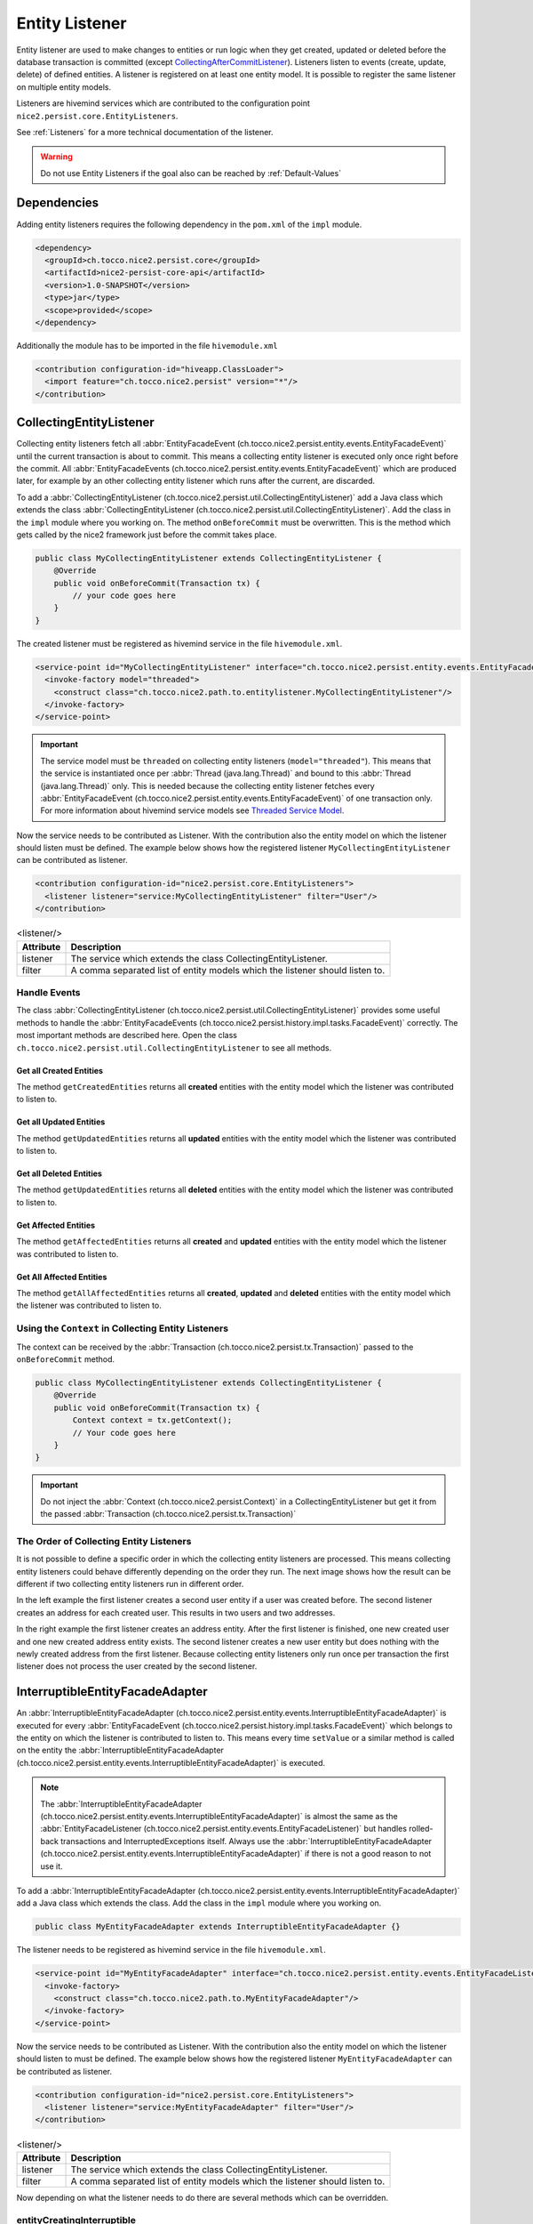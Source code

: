 Entity Listener
===============

Entity listener are used to make changes to entities or run logic when they get created, updated or deleted before the
database transaction is committed (except `CollectingAfterCommitListener`_). Listeners listen to events (create, update,
delete) of defined entities. A listener is registered on at least one entity model. It is possible to register the same
listener on multiple entity models.

Listeners are hivemind services which are contributed to the configuration point ``nice2.persist.core.EntityListeners``.

See :ref:`Listeners` for a more technical documentation of the listener.

.. warning::
   Do not use Entity Listeners if the goal also can be reached by :ref:`Default-Values`

Dependencies
------------

Adding entity listeners requires the following dependency in the ``pom.xml`` of the ``impl`` module.

.. code-block:: XML

   <dependency>
     <groupId>ch.tocco.nice2.persist.core</groupId>
     <artifactId>nice2-persist-core-api</artifactId>
     <version>1.0-SNAPSHOT</version>
     <type>jar</type>
     <scope>provided</scope>
   </dependency>

Additionally the module has to be imported in the file ``hivemodule.xml``

.. code-block:: XML

   <contribution configuration-id="hiveapp.ClassLoader">
     <import feature="ch.tocco.nice2.persist" version="*"/>
   </contribution>

CollectingEntityListener
------------------------

Collecting entity listeners fetch all :abbr:`EntityFacadeEvent (ch.tocco.nice2.persist.entity.events.EntityFacadeEvent)` until
the current transaction is about to commit. This means a collecting entity listener is executed only once right before
the commit. All :abbr:`EntityFacadeEvents (ch.tocco.nice2.persist.entity.events.EntityFacadeEvent)` which are produced later,
for example by an other collecting entity listener which runs after the current, are discarded.

To add a :abbr:`CollectingEntityListener (ch.tocco.nice2.persist.util.CollectingEntityListener)` add a Java class which
extends the class :abbr:`CollectingEntityListener (ch.tocco.nice2.persist.util.CollectingEntityListener)`. Add the
class in the ``impl`` module where you working on. The method ``onBeforeCommit`` must be overwritten. This is the method
which gets called by the nice2 framework just before the commit takes place.

.. code-block:: Java

   public class MyCollectingEntityListener extends CollectingEntityListener {
       @Override
       public void onBeforeCommit(Transaction tx) {
           // your code goes here
       }
   }

The created listener must be registered as hivemind service in the file ``hivemodule.xml``.

.. code-block:: XML

   <service-point id="MyCollectingEntityListener" interface="ch.tocco.nice2.persist.entity.events.EntityFacadeListener">
     <invoke-factory model="threaded">
       <construct class="ch.tocco.nice2.path.to.entitylistener.MyCollectingEntityListener"/>
     </invoke-factory>
   </service-point>

.. important::
   The service model must be ``threaded`` on collecting entity listeners (``model="threaded"``). This means that the service
   is instantiated once per :abbr:`Thread (java.lang.Thread)` and bound to this :abbr:`Thread (java.lang.Thread)`
   only. This is needed because the collecting entity listener fetches every :abbr:`EntityFacadeEvent (ch.tocco.nice2.persist.entity.events.EntityFacadeEvent)`
   of one transaction only. For more information about hivemind service models see `Threaded Service Model`_.

Now the service needs to be contributed as Listener. With the contribution also the entity model on which the listener
should listen must be defined. The example below shows how the registered listener ``MyCollectingEntityListener`` can
be contributed as listener.

.. code-block:: XML

   <contribution configuration-id="nice2.persist.core.EntityListeners">
     <listener listener="service:MyCollectingEntityListener" filter="User"/>
   </contribution>

.. list-table:: <listener/>
   :header-rows: 1

   * - Attribute
     - Description
   * - listener
     - The service which extends the class CollectingEntityListener.
   * - filter
     - A comma separated list of entity models which the listener should listen to.

Handle Events
^^^^^^^^^^^^^

The class :abbr:`CollectingEntityListener (ch.tocco.nice2.persist.util.CollectingEntityListener)` provides some useful
methods to handle the :abbr:`EntityFacadeEvents (ch.tocco.nice2.persist.history.impl.tasks.FacadeEvent)` correctly.
The most important methods are described here. Open the class ``ch.tocco.nice2.persist.util.CollectingEntityListener`` to
see all methods.

Get all Created Entities
++++++++++++++++++++++++

The method ``getCreatedEntities`` returns all **created** entities with the entity model which the listener
was contributed to listen to.

.. code-block:: Java
   :emphasize-lines: 4

   public class MyCollectingEntityListener extends CollectingEntityListener {
       @Override
       public void onBeforeCommit(Transaction tx) {
           getCreatedEntities().forEach(entity -> {
               // Your code goes here
           });
       }
   }

Get all Updated Entities
++++++++++++++++++++++++

The method ``getUpdatedEntities`` returns all **updated** entities with the entity model which the listener was
contributed to listen to.

.. code-block:: Java
   :emphasize-lines: 4

   public class MyCollectingEntityListener extends CollectingEntityListener {
       @Override
       public void onBeforeCommit(Transaction tx) {
           getUpdatedEntities().forEach(entity -> {
               // Your code goes here
           });
       }
   }

Get all Deleted Entities
++++++++++++++++++++++++

The method ``getUpdatedEntities`` returns all **deleted** entities with the entity model which the listener was
contributed to listen to.

.. code-block:: Java
   :emphasize-lines: 4

   public class MyCollectingEntityListener extends CollectingEntityListener {
       @Override
       public void onBeforeCommit(Transaction tx) {
           getDeletedEntities().forEach(entity -> {
               // Your code goes here
           });
       }
   }

Get Affected Entities
+++++++++++++++++++++

The method ``getAffectedEntities`` returns all **created** and **updated** entities with the entity model which the
listener was contributed to listen to.

.. code-block:: Java
   :emphasize-lines: 4

   public class MyCollectingEntityListener extends CollectingEntityListener {
       @Override
       public void onBeforeCommit(Transaction tx) {
           getAffectedEntities().forEach(entity -> {
               // Your code goes here
           });
       }
   }

Get All Affected Entities
+++++++++++++++++++++++++

The method ``getAllAffectedEntities`` returns all **created**, **updated** and **deleted** entities with the entity
model which the listener was contributed to listen to.

.. code-block:: Java
   :emphasize-lines: 4

   public class MyCollectingEntityListener extends CollectingEntityListener {
       @Override
       public void onBeforeCommit(Transaction tx) {
           getAllAffectedEntities().forEach(entity -> {
               // Your code goes here
           });
       }
   }

Using the ``Context`` in Collecting Entity Listeners
^^^^^^^^^^^^^^^^^^^^^^^^^^^^^^^^^^^^^^^^^^^^^^^^^^^^

The context can be received by the :abbr:`Transaction (ch.tocco.nice2.persist.tx.Transaction)` passed to the
``onBeforeCommit`` method.

.. code-block:: Java

   public class MyCollectingEntityListener extends CollectingEntityListener {
       @Override
       public void onBeforeCommit(Transaction tx) {
           Context context = tx.getContext();
           // Your code goes here
       }
   }

.. important::
   Do not inject the :abbr:`Context (ch.tocco.nice2.persist.Context)` in a CollectingEntityListener but get it from
   the passed :abbr:`Transaction (ch.tocco.nice2.persist.tx.Transaction)`

The Order of Collecting Entity Listeners
^^^^^^^^^^^^^^^^^^^^^^^^^^^^^^^^^^^^^^^^

It is not possible to define a specific order in which the collecting entity listeners are processed. This means
collecting entity listeners could behave differently depending on the order they run. The next image shows how the result
can be different if two collecting entity listeners run in different order.

.. image:: resources/listener-collecting-entity-listener-order.png

In the left example the first listener creates a second user entity if a user was created before. The second listener
creates an address for each created user. This results in two users and two addresses.

In the right example the first listener creates an address entity. After the first listener is finished, one new created
user and one new created address entity exists. The second listener creates a new user entity but does nothing with the
newly created address from the first listener. Because collecting entity listeners only run once per transaction the first
listener does not process the user created by the second listener.

InterruptibleEntityFacadeAdapter
--------------------------------

An :abbr:`InterruptibleEntityFacadeAdapter (ch.tocco.nice2.persist.entity.events.InterruptibleEntityFacadeAdapter)` is
executed for every :abbr:`EntityFacadeEvent (ch.tocco.nice2.persist.history.impl.tasks.FacadeEvent)` which belongs to
the entity on which the listener is contributed to listen to. This means every time ``setValue`` or a similar method
is called on the entity the :abbr:`InterruptibleEntityFacadeAdapter (ch.tocco.nice2.persist.entity.events.InterruptibleEntityFacadeAdapter)`
is executed.

.. note::
   The :abbr:`InterruptibleEntityFacadeAdapter (ch.tocco.nice2.persist.entity.events.InterruptibleEntityFacadeAdapter)`
   is almost the same as the :abbr:`EntityFacadeListener (ch.tocco.nice2.persist.entity.events.EntityFacadeListener)`
   but handles rolled-back transactions and InterruptedExceptions itself. Always use the
   :abbr:`InterruptibleEntityFacadeAdapter (ch.tocco.nice2.persist.entity.events.InterruptibleEntityFacadeAdapter)` if
   there is not a good reason to not use it.

To add a :abbr:`InterruptibleEntityFacadeAdapter (ch.tocco.nice2.persist.entity.events.InterruptibleEntityFacadeAdapter)`
add a Java class which extends the class. Add the class in the ``impl`` module where you working on.

.. code-block:: Java

   public class MyEntityFacadeAdapter extends InterruptibleEntityFacadeAdapter {}

The listener needs to be registered as hivemind service in the file ``hivemodule.xml``.

.. code-block:: XML

   <service-point id="MyEntityFacadeAdapter" interface="ch.tocco.nice2.persist.entity.events.EntityFacadeListener">
     <invoke-factory>
       <construct class="ch.tocco.nice2.path.to.MyEntityFacadeAdapter"/>
     </invoke-factory>
   </service-point>

Now the service needs to be contributed as Listener. With the contribution also the entity model on which the listener
should listen to must be defined. The example below shows how the registered listener ``MyEntityFacadeAdapter`` can
be contributed as listener.

.. code-block:: XML

   <contribution configuration-id="nice2.persist.core.EntityListeners">
     <listener listener="service:MyEntityFacadeAdapter" filter="User"/>
   </contribution>

.. list-table:: <listener/>
   :header-rows: 1

   * - Attribute
     - Description
   * - listener
     - The service which extends the class CollectingEntityListener.
   * - filter
     - A comma separated list of entity models which the listener should listen to.

Now depending on what the listener needs to do there are several methods which can be overridden.

entityCreatingInterruptible
^^^^^^^^^^^^^^^^^^^^^^^^^^^

This method gets called if a new entity was created.

.. code-block:: Java
   :emphasize-lines: 3

   public class MyEntityFacadeAdapter extends InterruptibleEntityFacadeAdapter {
       @Override
       public void entityCreatingInterruptible(EntityFacadeEvent event) throws InterruptedException {
           Entity user = event.getSource();
           // do something with `user`
       }
   }

entityDeletingInterruptible
^^^^^^^^^^^^^^^^^^^^^^^^^^^

This method gets called if an entity was deleted.

.. code-block:: Java
   :emphasize-lines: 3

   public class MyEntityFacadeAdapter extends InterruptibleEntityFacadeAdapter {
       @Override
       public void entityDeletingInterruptible(EntityFacadeEvent event) throws InterruptedException {
           Entity user = event.getSource();
           // do something with `user`
       }
   }

entityChangingInterruptible
^^^^^^^^^^^^^^^^^^^^^^^^^^^
This method gets called if any changes are made to an entity.

.. code-block:: Java
   :emphasize-lines: 3

   public class MyEntityFacadeAdapter extends InterruptibleEntityFacadeAdapter {
       @Override
       public void entityChangingInterruptible(EntityChangedEvent event) throws InterruptedException {
           if ("field_name".equals(event.getField().getName())) {
               // do something with `user`
           }
      }
   }

EntityChangedEvent
++++++++++++++++++

It is important to only process the listener if it is really necessary. Lets say a listener must set a flag ``isAdult``
on ``Users`` if they're older than 18 years. This could be done like this:

.. code-block:: Java

   // Bad example
   public class MyEntityFacadeAdapter extends InterruptibleEntityFacadeAdapter {
       @Override
       public void entityChangingInterruptible(EntityChangedEvent event) throws InterruptedException {
           Entity user = event.getSource();
           if (isAdult(user) {
               user.setValue("is_adult", true);
           }
       }
   }

This would work without any problems. But most probably this listener would be executed a lot of times even it would not
be necessary. Because :abbr:`InterruptibleEntityFacadeAdapters (ch.tocco.nice2.persist.entity.events.InterruptibleEntityFacadeAdapter)`
are executed every time ``setValue`` is called on the entity, this listener is also executed if for example only the name
of the user was changed. The name has nothing to do with the age of user.

A :abbr:`EntityChangedEvent (ch.tocco.nice2.persist.entity.events.EntityChangedEvent)` is passed to the method
``entityChangingInterruptible`` which has some additional methods over the
:abbr:`EntityFacadeEvent (ch.tocco.nice2.persist.entity.events.EntityFacadeEvent)` to work with. The above example
can be rewritten to the following:

.. code-block:: Java
   :emphasize-lines: 4,5

   // Good example
   public class MyEntityFacadeAdapter extends InterruptibleEntityFacadeAdapter {
       @Override
       public void entityChangingInterruptible(EntityChangedEvent event) throws InterruptedException {
           if ("birthdate".equals(event.getField().getName())) {
              LocaleDate birthdate = (LocalDate) event.getNewValue();
              if (isAdult(birthdate) {
                  user.setValue("is_adult", true);
              }
           }
       }
   }

Before the whole logic (setting the adult flag) is processed, we check if the change which is done to the entity belongs to
the field ``brithdate`` because this is the only field which is relevant for this listener. Then instead of reading the
field ``birthdate`` from the entity we just call the method ``getNewValue`` on the
A :abbr:`EntityChangedEvent (ch.tocco.nice2.persist.entity.events.EntityChangedEvent)`. Because ``getNewValue`` returns
an :abbr:`Object (java.lang.Object)` it needs to be casted first.

entityRelationChangingInterruptible
^^^^^^^^^^^^^^^^^^^^^^^^^^^^^^^^^^^

This method gets called if a relation on the entity was changed.

.. code-block:: Java

   public class MyEntityFacadeAdapter extends InterruptibleEntityFacadeAdapter {
       @Override
       public void entityRelationChangingInterruptible(EntityRelationChangedEvent event) throws InterruptedException {
           if("relRelation_name".equals(event.getRelation().getName())) {
               // Your code goes here
           }
       }
   }

EntityRelationChangedEvent
++++++++++++++++++++++++++

A :abbr:`EntityRelationChangedEvent (ch.tocco.nice2.persist.entity.events.EntityRelationChangedEvent)` is passed to
the method ``entityRelationChangingInterruptible`` which has some additional methods over the
:abbr:`EntityFacadeEvent (ch.tocco.nice2.persist.entity.events.EntityFacadeEvent)` to work with.


To check what relation was changed the method ``getRelation`` can get called on the
:abbr:`EntityRelationChangedEvent (ch.tocco.nice2.persist.entity.events.EntityRelationChangedEvent)`.

.. code-block:: Java

   public class MyEntityFacadeAdapter extends InterruptibleEntityFacadeAdapter {
       @Override
       public void entityRelationChangingInterruptible(EntityRelationChangedEvent event) throws InterruptedException {
           Relation relation = event.getRelation();
           String relationName = relation.getName(); // e.g. `relUser`
       }
   }

There also methods to check how the relation got changed.

.. code-block:: Java

   public class MyEntityFacadeAdapter extends InterruptibleEntityFacadeAdapter {
       @Override
       public void entityRelationChangingInterruptible(EntityRelationChangedEvent event) throws InterruptedException {
           if (event.isAdded()) {
               // code is executed when the relation was added to the entity.
               // E.g. User.relUser_status was set to `active`
           }

           if (event.isRemoved()) {
              // code is executed when the relation was removed.
              // E.g. User.relUser_status was cleared
           }

           if (event.isAdjusting()) {
              // code is executed if the relation was changed.
              // E.g. User.relUser_status was changed from `active` to `archived`
           }
       }
   }

Using the ``Context`` in Entity Facade Listeners
^^^^^^^^^^^^^^^^^^^^^^^^^^^^^^^^^^^^^^^^^^^^^^^^

The context can be received by the :abbr:`EntityFacadeEvent (ch.tocco.nice2.persist.entity.events.EntityFacadeEvent)`
passed to the overwritten methods.

.. code-block:: Java

   public class MyEntityFacadeAdapter extends InterruptibleEntityFacadeAdapter {
       @Override
       public void entityChangingInterruptible(EntityChangedEvent event) throws InterruptedException {
           Context context = event.getSource().getContext();
       }
   }

.. important::
   Do not inject the :abbr:`Context (ch.tocco.nice2.persist.Context)` in a
   :abbr:`InterruptibleEntityFacadeAdapter (ch.tocco.nice2.persist.entity.events.InterruptibleEntityFacadeAdapter)`
   but get it from the source entity.

Avoid Infinite Loops
^^^^^^^^^^^^^^^^^^^^

With :abbr:`InterruptibleEntityFacadeAdapters (ch.tocco.nice2.persist.entity.events.InterruptibleEntityFacadeAdapter)`
it is possible to create infinite loops. Because these listeners are executed every time a change has made to the entity
which the listener listens to. In the picture below an example of an infinite loop is shown (example does not make any
sense).

.. image:: resources/listener-entity-facade-listener-infinite-loop.png

Both listeners listen to changes on the entity ``User``. Listener ``A`` listens on changes on the field ``firstname`` and
sets a value on the field ``lastname``. Listener ``B`` listens to the field ``lastname`` which was set from the listener
``A`` and sets a value on the field ``firstname``. Now listener ``A`` again is executed and so on.

CollectingAfterCommitListener
-----------------------------

:abbr:`CollectingAfterCommitListeners (ch.tocco.nice2.persist.util.CollectingAfterCommitListener)` are fired after the
transaction was committed. This can be useful if something only must be done if something else was persisted before.
For example mails are sent often with :abbr:`CollectingAfterCommitListeners (ch.tocco.nice2.persist.util.CollectingAfterCommitListener)`.
Lets say a user should receive an e-mail if he was registered to an event. This could be done within a
:abbr:`InterruptibleEntityFacadeAdapter (ch.tocco.nice2.persist.entity.events.InterruptibleEntityFacadeAdapter)` or
:abbr:`CollectingEntityListener (ch.tocco.nice2.persist.util.CollectingEntityListener)`.

.. code-block:: Java

   public class MyCollectingEntityListener extends CollectingEntityListener {
       @Override
       public void onBeforeCommit(Transaction tx) {
           getCreatedEntities().forEach(registration -> {
               sendMailTo(registration); // what if later in an other entity listener something goes wrong?
           });
       }
   }

But if the current transaction for some reason fails, it will be rolled back and the registration entity is not persisted.
In this case the user would have received an e-mail but was not actually registered to the event.

That is when :abbr:`CollectingAfterCommitListeners (ch.tocco.nice2.persist.util.CollectingAfterCommitListener)` are
useful.

:abbr:`CollectingAfterCommitListeners (ch.tocco.nice2.persist.util.CollectingAfterCommitListener)` need to be registered
and contributed as listener the same way as :abbr:`CollectingEntityListener (ch.tocco.nice2.persist.util.CollectingEntityListener)`
are.

.. code-block:: XML

   <service-point id="MyAfterCollectingEntityListener" interface="ch.tocco.nice2.persist.entity.events.EntityListener">
     <invoke-factory model="threaded">
       <construct class="ch.tocco.nice2.path.to.entitylistener.MyAfterCollectingEntityListener"/>
     </invoke-factory>
   </service-point>

.. code-block:: XML

   <contribution configuration-id="nice2.persist.core.EntityListeners">
     <listener listener="service:MyAfterCollectingEntityListener" filter="Registration"/>
   </contribution>


The listener must extend the class
:abbr:`CollectingAfterCommitListener (ch.tocco.nice2.persist.util.CollectingAfterCommitListener)` and overwrite the
method ``getAfterCommitTask`` which returns an :abbr:`AfterCommitTask (ch.tocco.nice2.persist.util.AfterCommitTask)`.


.. code-block:: Java

   public class MyCollectingAfterCommitListener extends CollectingAfterCommitListener {
       public MyEntityFacadeAdapter(CommandExecutor commandExecutor) {
           super(commandExecutor);
       }

       @Override
       protected AfterCommitTask getAfterCommitTask() {
           return new AfterCommitTask() {
               @Override
               public void onAfterCommit(CommandContext commandContext) throws Exception {
                   // Your code goes here
               }
           };
       }
   }

.. note::
   A :abbr:`CollectingAfterCommitListener (ch.tocco.nice2.persist.util.CollectingAfterCommitListener)` does not know
   what has changed on the entities itself. But if the entity got created, updated or deleted is known.

.. _Threaded Service Model: https://hivemind.apache.org/hivemind1/services.html#Threaded+Service+Model

